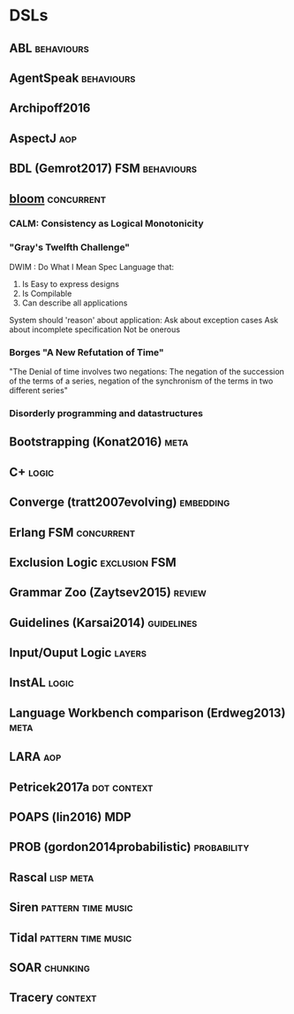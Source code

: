* DSLs
** ABL                                                                          :behaviours:

** AgentSpeak                                                                   :behaviours:

** Archipoff2016

** AspectJ                                                                      :aop:

** BDL (Gemrot2017)                                                             :FSM:behaviours:

** [[http://bloom-lang.net/features/][bloom]]                                                                        :concurrent:
*** CALM: Consistency as Logical Monotonicity
*** "Gray's Twelfth Challenge"
    DWIM : Do What I Mean
    Spec Language that:
    1) Is Easy to express designs
    2) Is Compilable
    3) Can describe all applications

    System should 'reason' about application:
    Ask about exception cases
    Ask about incomplete specification
    Not be onerous

*** Borges "A New Refutation of Time"
    "The Denial of time involves two negations: The negation of the succession
    of the terms of a series, negation of the synchronism of the terms in two
    different series"

*** Disorderly programming and datastructures

** Bootstrapping (Konat2016)                                                    :meta:

** C+                                                                           :logic:

** Converge (tratt2007evolving)                                                 :embedding:

** Erlang                                                                       :FSM:concurrent:

** Exclusion Logic                                                              :exclusion:FSM:

** Grammar Zoo (Zaytsev2015)                                                    :review:

** Guidelines (Karsai2014)                                                      :guidelines:

** Input/Ouput Logic                                                            :layers:

** InstAL                                                                       :logic:

** Language Workbench comparison (Erdweg2013)                                   :meta:

** LARA                                                                         :aop:

** Petricek2017a                                                                :dot:context:

** POAPS (lin2016)                                                              :MDP:

** PROB (gordon2014probabilistic)                                               :probability:

** Rascal                                                                       :lisp:meta:

** Siren                                                                        :pattern:time:music:

** Tidal                                                                        :pattern:time:music:
** SOAR                                                                         :chunking:
** Tracery                                                                      :context:
